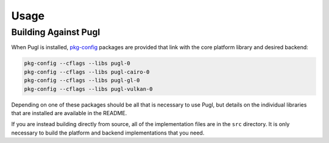 #####
Usage
#####

*********************
Building Against Pugl
*********************

When Pugl is installed,
pkg-config_ packages are provided that link with the core platform library and desired backend:

.. code-block:: sh

   pkg-config --cflags --libs pugl-0
   pkg-config --cflags --libs pugl-cairo-0
   pkg-config --cflags --libs pugl-gl-0
   pkg-config --cflags --libs pugl-vulkan-0

Depending on one of these packages should be all that is necessary to use Pugl,
but details on the individual libraries that are installed are available in the README.

If you are instead building directly from source,
all of the implementation files are in the ``src`` directory.
It is only necessary to build the platform and backend implementations that you need.

.. _pkg-config: https://www.freedesktop.org/wiki/Software/pkg-config/
